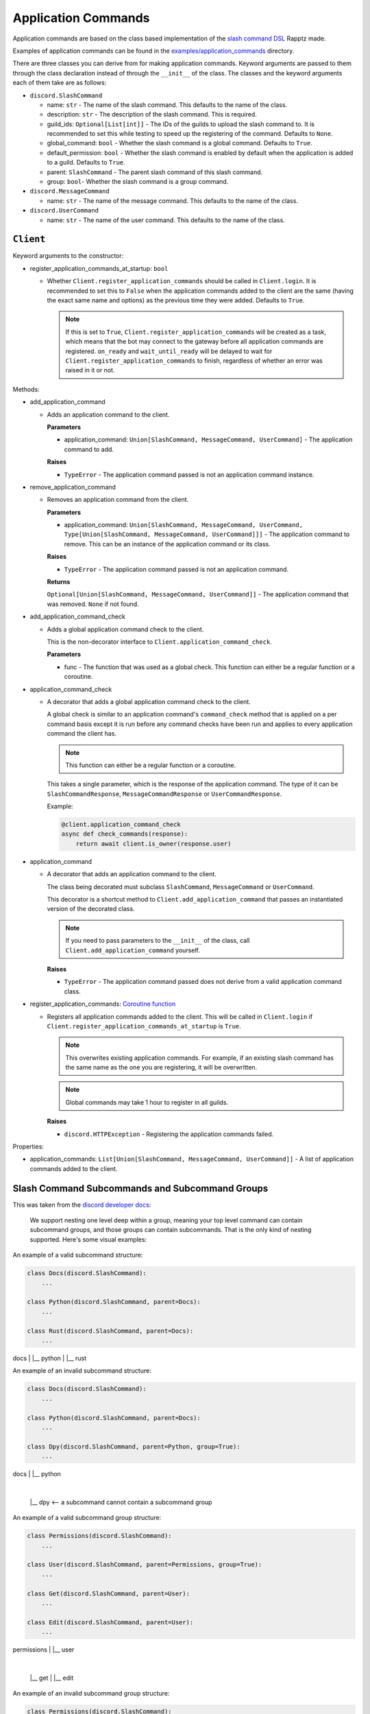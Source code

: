 Application Commands
====================

Application commands are based on the class based implementation of the `slash command DSL <https://gist.github.com/Rapptz/2a7a299aa075427357e9b8a970747c2c>`_ Rapptz made.

Examples of application commands can be found in the `examples/application_commands <https://github.com/StockerMC/discord.py/tree/master/examples/application_commands>`_ directory.

There are three classes you can derive from for making application commands. Keyword arguments are passed to them through the class declaration instead of through the ``__init__`` of the class.
The classes and the keyword arguments each of them take are as follows:

* ``discord.SlashCommand``

  * name: ``str`` - The name of the slash command. This defaults to the name of the class.
  * description: ``str`` - The description of the slash command. This is required.
  * guild_ids: ``Optional[List[int]]`` - The IDs of the guilds to upload the slash command to. It is recommended to set this while testing to speed up the registering of the command. Defaults to ``None``.
  * global_command: ``bool`` - Whether the slash command is a global command. Defaults to ``True``.
  * default_permission: ``bool`` - Whether the slash command is enabled by default when the application is added to a guild. Defaults to ``True``.
  * parent: ``SlashCommand`` - The parent slash command of this slash command.
  * group: ``bool``- Whether the slash command is a group command.
* ``discord.MessageCommand``

  * name: ``str`` - The name of the message command. This defaults to the name of the class.
* ``discord.UserCommand``

  * name: ``str`` - The name of the user command. This defaults to the name of the class.

``Client``
----------
Keyword arguments to the constructor:

* register_application_commands_at_startup: ``bool``

  * Whether ``Client.register_application_commands`` should be called in ``Client.login``. It is recommended to set this to ``False`` when the application commands added to the client are the same (having the exact same name and options) as the previous time they were added. Defaults to ``True``.

    .. note::
        If this is set to ``True``, ``Client.register_application_commands`` will be created as a task, which means that the bot may connect to the gateway before all application commands are registered. ``on_ready`` and ``wait_until_ready`` will be delayed to wait for ``Client.register_application_commands`` to finish, regardless of whether an error was raised in it or not.

Methods:

* add_application_command

  * Adds an application command to the client.

    **Parameters**

    * application_command: ``Union[SlashCommand, MessageCommand, UserCommand]`` - The application command to add.

    **Raises**

    * ``TypeError`` - The application command passed is not an application command instance.
* remove_application_command

  * Removes an application command from the client.

    **Parameters**

    * application_command: ``Union[SlashCommand, MessageCommand, UserCommand, Type[Union[SlashCommand, MessageCommand, UserCommand]]]`` - The application command to remove. This can be an instance of the application command or its class.

    **Raises**

    * ``TypeError`` - The application command passed is not an application command.

    **Returns**

    ``Optional[Union[SlashCommand, MessageCommand, UserCommand]]`` - The application command that was removed. ``None`` if not found.
* add_application_command_check

  * Adds a global application command check to the client.

    This is the non-decorator interface to ``Client.application_command_check``.

    **Parameters**

    * func - The function that was used as a global check. This function can either be a regular function or a coroutine.
* application_command_check

  * A decorator that adds a global application command check to the client.

    A global check is similar to an application command's ``command_check`` method
    that is applied on a per command basis except it is run before any command checks
    have been run and applies to every application command the client has.

    .. note::

        This function can either be a regular function or a coroutine.

    This takes a single parameter, which is the response of the application command. The type of it can be
    ``SlashCommandResponse``, ``MessageCommandResponse`` or ``UserCommandResponse``.

    Example:

    .. code-block:: python3

        @client.application_command_check
        async def check_commands(response):
            return await client.is_owner(response.user)
* application_command

  * A decorator that adds an application command to the client.

    The class being decorated must subclass ``SlashCommand``, ``MessageCommand`` or ``UserCommand``.

    This decorator is a shortcut method to ``Client.add_application_command`` that passes an instantiated version
    of the decorated class.

    .. note::

        If you need to pass parameters to the ``__init__`` of the class,
        call ``Client.add_application_command`` yourself.

    **Raises**

    * ``TypeError`` - The application command passed does not derive from a valid application command class.
* register_application_commands: `Coroutine function <https://docs.python.org/3/library/asyncio-task.html#coroutine>`_

  * Registers all application commands added to the client. This will be called in ``Client.login`` if
    ``Client.register_application_commands_at_startup`` is ``True``.

    .. note::
        This overwrites existing application commands. For example, if an existing
        slash command has the same name as the one you are registering, it will be
        overwritten.

    .. note::
        Global commands may take 1 hour to register in all guilds.

    **Raises**

    * ``discord.HTTPException`` - Registering the application commands failed.

Properties:

* application_commands: ``List[Union[SlashCommand, MessageCommand, UserCommand]]`` - A list of application commands added to the client.


Slash Command Subcommands and Subcommand Groups
--------------------

This was taken from the `discord developer docs <https://discord.com/developers/docs/interactions/application-commands#subcommands-and-subcommand-groups>`_:

    We support nesting one level deep within a group, meaning your top level command can contain subcommand groups, and those groups can contain subcommands. That is the only kind of nesting supported. Here's some visual examples:

    .. code-block:: text
        VALID

        command
        |
        |__ subcommand
        |
        |__ subcommand

        ----

        VALID

        command
        |
        |__ subcommand-group
            |
            |__ subcommand
        |
        |__ subcommand-group
            |
            |__ subcommand

        ----

        VALID

        command
        |
        |__ subcommand-group
            |
            |__ subcommand
        |
        |__ subcommand

        -------

        INVALID

        command
        |
        |__ subcommand-group
            |
            |__ subcommand-group
        |
        |__ subcommand-group
            |
            |__ subcommand-group

        ----

        INVALID

        command
        |
        |__ subcommand
            |
            |__ subcommand-group
        |
        |__ subcommand
            |
            |__ subcommand-group


An example of a valid subcommand structure:

.. code-block:: python3

    class Docs(discord.SlashCommand):
        ...

    class Python(discord.SlashCommand, parent=Docs):
        ...

    class Rust(discord.SlashCommand, parent=Docs):
        ...

docs
|
|__ python
|
|__ rust

An example of an invalid subcommand structure:

.. code-block:: python3

    class Docs(discord.SlashCommand):
        ...

    class Python(discord.SlashCommand, parent=Docs):
        ...

    class Dpy(discord.SlashCommand, parent=Python, group=True):
        ...

docs
|
|__ python
    |
    |__ dpy <-- a subcommand cannot contain a subcommand group

An example of a valid subcommand group structure:

.. code-block:: python3

    class Permissions(discord.SlashCommand):
        ...

    class User(discord.SlashCommand, parent=Permissions, group=True):
        ...

    class Get(discord.SlashCommand, parent=User):
        ...

    class Edit(discord.SlashCommand, parent=User):
        ...

permissions
|
|__ user
    |
    |__ get
    |
    |__ edit

An example of an invalid subcommand group structure:

.. code-block:: python3

    class Permissions(discord.SlashCommand):
        ...

    class User(discord.SlashCommand, parent=Permissions, group=True):
        ...

    class Get(discord.SlashCommand, parent=User, group=True):
        ...

permissions
|
|__ user
    |
    |__ get <-- a subcommand group cannot contain a subcommand group
